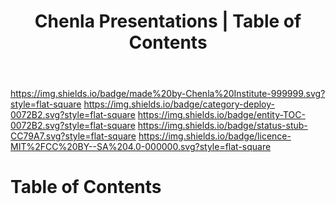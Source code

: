 #   -*- mode: org; fill-column: 60 -*-
#+TITLE: Chenla Presentations | Table  of Contents
#+STARTUP: showall
  :PROPERTIES:
  :CUSTOM_ID: 
  :Name:      /home/deerpig/proj/chenla/decks/index.org
  :Created:   2017-06-21T18:22@Prek Leap (11.642600N-104.919210W)
  :ID:        de095f94-5617-4095-a6a8-c59b145bd0e8
  :VER:       551316186.838961565
  :GEO:       48P-491193-1287029-15
  :BXID:      proj:RDA3-6552
  :Category:  deploy
  :Entity:    toc
  :Status:    stub wip 
  :Licence:   MIT/CC BY-SA 4.0
  :END:

[[https://img.shields.io/badge/made%20by-Chenla%20Institute-999999.svg?style=flat-square]] 
[[https://img.shields.io/badge/category-deploy-0072B2.svg?style=flat-square]]
[[https://img.shields.io/badge/entity-TOC-0072B2.svg?style=flat-square]]
[[https://img.shields.io/badge/status-stub-CC79A7.svg?style=flat-square]]
[[https://img.shields.io/badge/licence-MIT%2FCC%20BY--SA%204.0-000000.svg?style=flat-square]]


* Table of Contents
